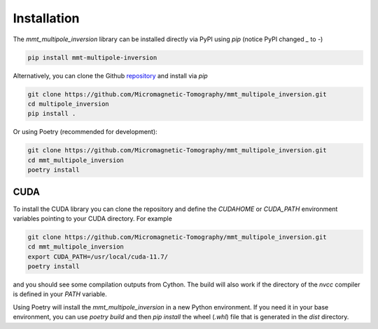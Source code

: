 Installation
============

The `mmt_multipole_inversion` library can be installed directly via PyPI using 
`pip` (notice PyPI changed `_` to `-`)

.. code-block:: sh

    pip install mmt-multipole-inversion

Alternatively, you can clone the Github `repository`_ and install via
`pip`

.. code-block:: sh

    git clone https://github.com/Micromagnetic-Tomography/mmt_multipole_inversion.git
    cd multipole_inversion
    pip install .

Or using Poetry (recommended for development):

.. code-block:: sh

    git clone https://github.com/Micromagnetic-Tomography/mmt_multipole_inversion.git
    cd mmt_multipole_inversion
    poetry install

CUDA
----

To install the CUDA library you can clone the repository and define the
`CUDAHOME` or `CUDA_PATH` environment variables pointing to your CUDA
directory. For example

.. code-block:: sh

    git clone https://github.com/Micromagnetic-Tomography/mmt_multipole_inversion.git
    cd mmt_multipole_inversion
    export CUDA_PATH=/usr/local/cuda-11.7/
    poetry install

and you should see some compilation outputs from Cython. The build will also
work if the directory of the `nvcc` compiler is defined in your `PATH`
variable. 

Using Poetry will install the `mmt_multipole_inversion` in a new Python
environment. If you need it in your base environment, you can use `poetry
build` and then `pip install` the wheel (`.whl`) file that is generated in the
`dist` directory.

.. _repository: https://github.com/Micromagnetic-Tomography/multipole_inversion
